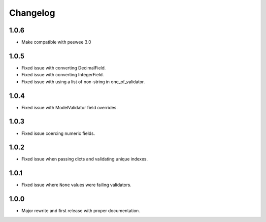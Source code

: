 Changelog
#########

1.0.6
=====
- Make compatible with peewee 3.0

1.0.5
=====
- Fixed issue with converting DecimalField.
- Fixed issue with converting IntegerField.
- Fixed issue with using a list of non-string in one_of_validator.

1.0.4
=====
- Fixed issue with ModelValidator field overrides.

1.0.3
=====
- Fixed issue coercing numeric fields.

1.0.2
=====
- Fixed issue when passing dicts and validating unique indexes.

1.0.1
=====
- Fixed issue where ``None`` values were failing validators.

1.0.0
=====
- Major rewrite and first release with proper documentation.
